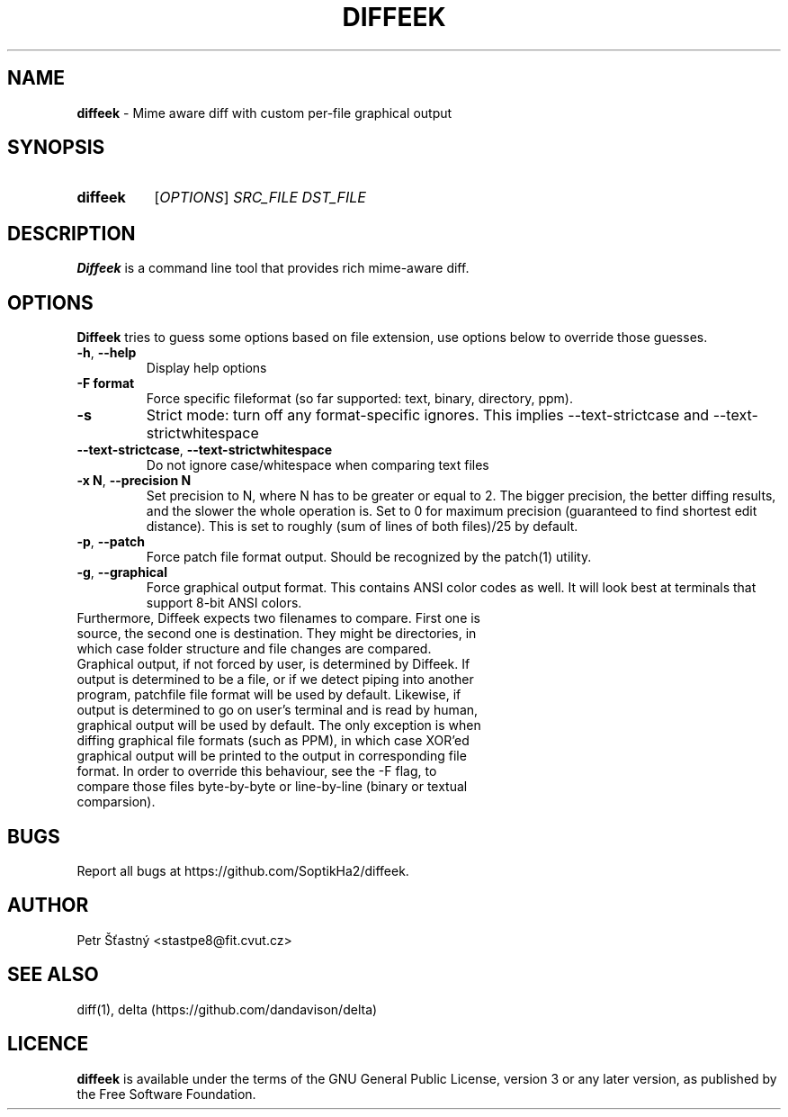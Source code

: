 .TH DIFFEEK 1 "2021-05-18" "" "User Commands"
.SH NAME
\fBdiffeek\fR \- Mime aware diff with custom per-file graphical output
.
.SH SYNOPSIS
.SY diffeek
[\fIOPTIONS\fR]
.I SRC_FILE
.I DST_FILE
.YS
.
.SH DESCRIPTION
\fBDiffeek\fR is a command line tool that provides rich
mime-aware diff.
.
.SH OPTIONS
\fBDiffeek\fR tries to guess some options based on file extension,
use options below to override those guesses.
.
.TP
\fB\-h\fR, \fB\-\-help\fR
Display help options
.TP
.B \-F format
Force specific fileformat (so far supported: text, binary, directory, ppm).
.TP
.B \-s
Strict mode: turn off any format-specific ignores. This implies --text-strictcase and --text-strictwhitespace
.TP
\fB\-\-text\-strictcase\fR, \fB\-\-text\-strictwhitespace\fR
Do not ignore case/whitespace when comparing text files
.TP
\fB\-x N\fR, \fB\-\-precision N\fR
Set precision to N, where N has to be greater or equal to 2. The bigger precision, the better diffing results, and
the slower the whole operation is. Set to 0 for maximum precision (guaranteed to find shortest edit distance).
This is set to roughly (sum of lines of both files)/25 by default.
.TP
\fB\-p\fR, \fB\-\-patch\fR
Force patch file format output. Should be recognized by the patch(1) utility.
.TP
\fB\-g\fR, \fB\-\-graphical\fR
Force graphical output format. This contains ANSI color codes as well.
It will look best at terminals that support 8-bit ANSI colors.
.TP
.
Furthermore, Diffeek expects two filenames to compare. First one is source, the second one is destination.  They might be directories, in which case folder structure and file changes are compared.
.
.TP
.
Graphical output, if not forced by user, is determined by Diffeek. If output is determined to be a file, or if we detect piping into another program, patchfile file format will be used by default. Likewise, if output is determined to go on user's terminal and is read by human, graphical output will be used by default. The only exception is when diffing graphical file formats (such as PPM), in which case XOR'ed graphical output will be printed to the output in corresponding file format. In order to override this behaviour, see the -F flag, to compare those files byte-by-byte or line-by-line (binary or textual comparsion).
.
.SH BUGS
.
Report all bugs at https://github.com/SoptikHa2/diffeek.
.SH AUTHOR
Petr Šťastný <stastpe8@fit.cvut.cz>
.
.SH SEE ALSO
diff(1), delta (https://github.com/dandavison/delta)
.
.SH LICENCE
\fBdiffeek\fR is available under the terms of the GNU General Public License,
version 3 or any later version, as published by the Free Software Foundation.
